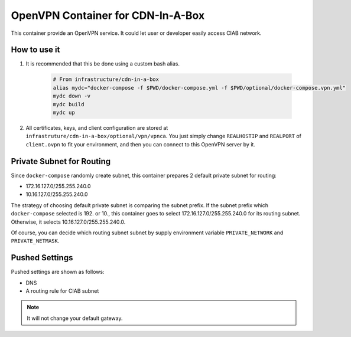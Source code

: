 ..
..
.. Licensed under the Apache License, Version 2.0 (the "License");
.. you may not use this file except in compliance with the License.
.. You may obtain a copy of the License at
..
..     http://www.apache.org/licenses/LICENSE-2.0
..
.. Unless required by applicable law or agreed to in writing, software
.. distributed under the License is distributed on an "AS IS" BASIS,
.. WITHOUT WARRANTIES OR CONDITIONS OF ANY KIND, either express or implied.
.. See the License for the specific language governing permissions and
.. limitations under the License.
..

**********************************
OpenVPN Container for CDN-In-A-Box
**********************************
This container provide an OpenVPN service.
It could let user or developer easily access CIAB network.

How to use it
=============
#. It is recommended that this be done using a custom bash alias.

    .. code-block:: shell

        # From infrastructure/cdn-in-a-box
        alias mydc="docker-compose -f $PWD/docker-compose.yml -f $PWD/optional/docker-compose.vpn.yml"
        mydc down -v
        mydc build
        mydc up

#. All certificates, keys, and client configuration are stored at ``infrastruture/cdn-in-a-box/optional/vpn/vpnca``. You just simply change ``REALHOSTIP`` and ``REALPORT`` of ``client.ovpn`` to fit your environment, and then you can connect to this OpenVPN server by it.

Private Subnet for Routing
==========================
Since ``docker-compose`` randomly create subnet, this container prepares 2 default private subnet for routing:

* 172.16.127.0/255.255.240.0
* 10.16.127.0/255.255.240.0

The strategy of choosing default private subnet is comparing the subnet prefix.
If the subnet prefix which ``docker-compose`` selected is 192. or 10.,
this container goes to select 172.16.127.0/255.255.240.0 for its routing subnet.
Otherwise, it selects 10.16.127.0/255.255.240.0.

Of course, you can decide which routing subnet subnet by supply environment
variable ``PRIVATE_NETWORK`` and ``PRIVATE_NETMASK``.

Pushed Settings
===============
Pushed settings are shown as follows:

* DNS
* A routing rule for CIAB subnet

.. note:: It will not change your default gateway.
